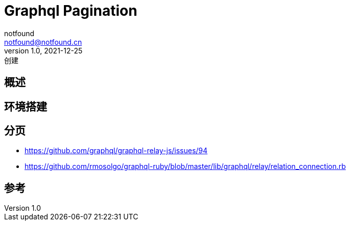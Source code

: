= Graphql Pagination
notfound <notfound@notfound.cn>
1.0, 2021-12-25: 创建

:page-slug: graphql-overview
:page-category: graphql
:page-draft: true

== 概述

== 环境搭建

== 分页

* https://github.com/graphql/graphql-relay-js/issues/94
* https://github.com/rmosolgo/graphql-ruby/blob/master/lib/graphql/relay/relation_connection.rb

== 参考
